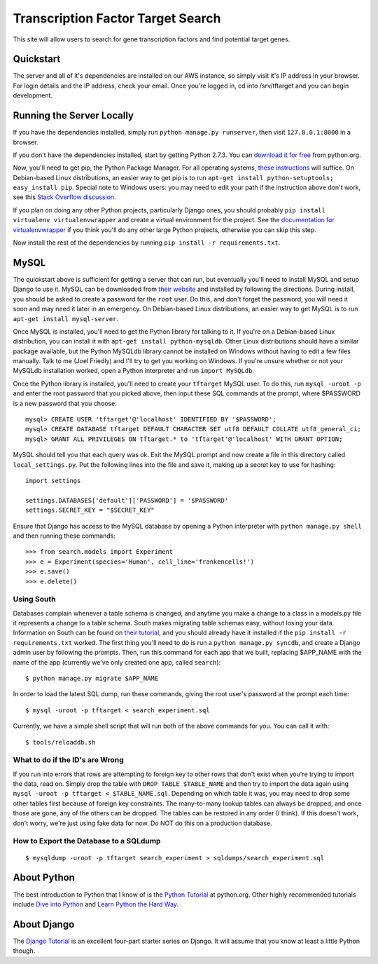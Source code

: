 ==================================
Transcription Factor Target Search
==================================

This site will allow users to search for gene transcription factors and find potential target genes.

Quickstart
----------

The server and all of it's dependencies are installed on our AWS instance, so simply visit it's IP address in your browser.
For login details and the IP address, check your email.
Once you're logged in, cd into /srv/tftarget and you can begin development.


Running the Server Locally
----------------------------------------

If you have the dependencies installed, simply run ``python manage.py runserver``, then visit ``127.0.0.1:8000`` in a browser.

If you don't have the dependencies installed, start by getting Python 2.7.3.
You can `download it for free`_ from python.org.

Now, you'll need to get pip, the Python Package Manager.
For all operating systems, `these instructions`_ will suffice.
On Debian-based Linux distributions, an easier way to get pip is to run ``apt-get install python-setuptools; easy_install pip``.
Special note to Windows users:  you may need to edit your path if the instruction above don't work, see this `Stack Overflow discussion`_.

If you plan on doing any other Python projects, particularly Django ones, you should probably ``pip install virtualenv virtualenvwrapper`` and create a virtual environment for the project.
See the `documentation for virtualenvwrapper`_ if you think you'll do any other large Python projects, otherwise you can skip this step.

Now install the rest of the dependencies by running ``pip install -r requirements.txt``.


MySQL
-----

The quickstart above is sufficient for  getting a server that can run, but eventually you'll need to install MySQL and setup Django to use it.
MySQL can be downloaded from `their website`_ and installed by following the directions.
During install, you should be asked to create a password for the ``root`` user.
Do this, and don't forget the password, you will need it soon and may need it later in an emergency.
On Debian-based Linux distributions, an easier way to get MySQL is to run ``apt-get install mysql-server``.

Once MySQL is installed, you'll need to get the Python library for talking to it.
If you're on a Debian-based Linux distribution, you can install it with ``apt-get install python-mysqldb``.
Other Linux distributions should have a similar package available, but the Python MySQLdb library cannot be installed on Windows without having to edit a few files manually.
Talk to me (Joel Friedly) and I'll try to get you working on Windows.
If you're unsure whether or not your MySQLdb installation worked, open a Python interpreter and run ``import MySQLdb``.

Once the Python library is installed, you'll need to create your ``tftarget`` MySQL user.
To do this, run ``mysql -uroot -p`` and enter the root password that you picked above, then input these SQL commands at the prompt, where $PASSWORD is a new password that you choose::

    mysql> CREATE USER 'tftarget'@'localhost' IDENTIFIED BY '$PASSWORD';
    mysql> CREATE DATABASE tftarget DEFAULT CHARACTER SET utf8 DEFAULT COLLATE utf8_general_ci;
    mysql> GRANT ALL PRIVILEGES ON tftarget.* to 'tftarget'@'localhost' WITH GRANT OPTION;

MySQL should tell you that each query was ok.
Exit the MySQL prompt and now create a file in this directory called ``local_settings.py``.
Put the following lines into the file and save it, making up a secret key to use for hashing::

    import settings

    settings.DATABASES['default']['PASSWORD'] = '$PASSWORD'
    settings.SECRET_KEY = "$SECRET_KEY"

Ensure that Django has access to the MySQL database by opening a Python interpreter with ``python manage.py shell`` and then running these commands::

    >>> from search.models import Experiment
    >>> e = Experiment(species='Human', cell_line='frankencells!')
    >>> e.save()
    >>> e.delete()


Using South
'''''''''''

Databases complain whenever a table schema is changed, and anytime you make a change to a class in a models.py file it represents a change to a table schema.
South makes migrating table schemas easy, without losing your data.
Information on South can be found on `their tutorial`_, and you should already have it installed if the ``pip install -r requirements.txt`` worked.
The first thing you'll need to do is run a ``python manage.py syncdb``, and create a Django admin user by following the prompts.
Then, run this command for each app that we built, replacing $APP_NAME with the name of the app (currently we've only created one app, called ``search``)::

    $ python manage.py migrate $APP_NAME

In order to load the latest SQL dump, run these commands, giving the root user's password at the prompt each time::

    $ mysql -uroot -p tftarget < search_experiment.sql

Currently, we have a simple shell script that will run both of the above commands for you.
You can call it with::

    $ tools/reloaddb.sh

What to do if the ID's are Wrong
''''''''''''''''''''''''''''''''

If you run into errors that rows are attempting to foreign key to other rows that don't exist when you're trying to import the data, read on.
Simply drop the table with ``DROP TABLE $TABLE_NAME`` and then try to import the data again using ``mysql -uroot -p tftarget < $TABLE_NAME.sql``.
Depending on which table it was, you may need to drop some other tables first because of foreign key constraints.
The many-to-many lookup tables can always be dropped, and once those are gone, any of the others can be dropped.
The tables can be restored in any order (I think).
If this doesn't work, don't worry, we're just using fake data for now.
Do NOT do this on a production database.

How to Export the Database to a SQLdump
'''''''''''''''''''''''''''''''''''''''
::

    $ mysqldump -uroot -p tftarget search_experiment > sqldumps/search_experiment.sql


About Python
------------

The best introduction to Python that I know of is the `Python Tutorial`_ at python.org.
Other highly recommended tutorials include `Dive into Python`_ and `Learn Python the Hard Way`_.


About Django
------------

The `Django Tutorial`_ is an excellent four-part starter series on Django.
It will assume that you know at least a little Python though.


.. _download it for free: http://python.org/download/releases/2.7.3/
.. _these instructions: http://pypi.python.org/pypi/setuptools
.. _Stack Overflow discussion: http://stackoverflow.com/questions/4750806/how-to-install-pip-on-windows
.. _documentation for virtualenvwrapper: http://virtualenvwrapper.readthedocs.org/en/latest/
.. _their website: http://www.mysql.com/downloads/mysql/
.. _their tutorial: http://south.readthedocs.org/en/latest/tutorial/part1.html
.. _Python Tutorial: http://docs.python.org/2/tutorial/
.. _Dive into Python: http://www.diveintopython.net/
.. _Learn Python the Hard Way: http://learnpythonthehardway.org/
.. _Django Tutorial: https://docs.djangoproject.com/en/dev/intro/tutorial01/
